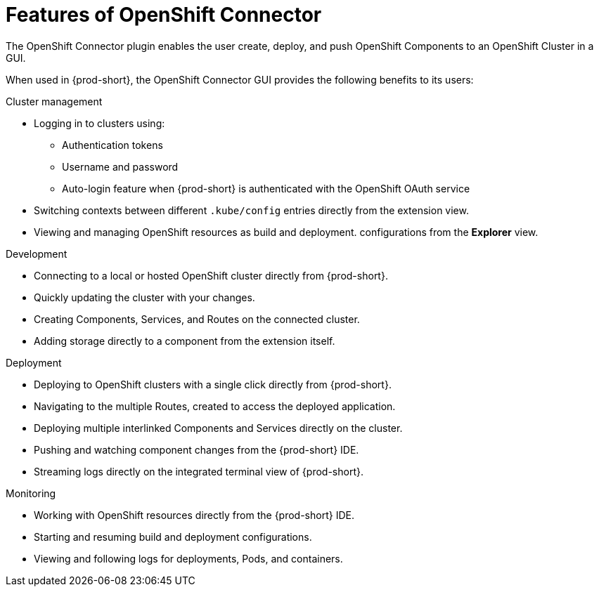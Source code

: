 // using-openshift-connector-in-eclipse-che


[id="features-of-openshift-connector"]
= Features of OpenShift Connector

The OpenShift Connector plugin enables the user create, deploy, and push OpenShift Components to an OpenShift Cluster in a GUI.

When used in {prod-short}, the OpenShift Connector GUI provides the following benefits to its users:

.Cluster management
* Logging in to clusters using: 
** Authentication tokens
** Username and password
** Auto-login feature when {prod-short} is authenticated with the OpenShift OAuth service


* Switching contexts between different `.kube/config` entries directly from the extension view.
* Viewing and managing OpenShift resources as build and deployment. configurations from the *Explorer* view.

.Development
* Connecting to a local or hosted OpenShift cluster directly from {prod-short}.
* Quickly updating the cluster with your changes.
* Creating Components, Services, and Routes on the connected cluster.
* Adding storage directly to a component from the extension itself.

.Deployment
* Deploying to OpenShift clusters with a single click directly from {prod-short}.
* Navigating to the multiple Routes, created to access the deployed application.
* Deploying multiple interlinked Components and Services directly on the cluster.
* Pushing and watching component changes from the {prod-short} IDE.
* Streaming logs directly on the integrated terminal view of {prod-short}.

.Monitoring
* Working with OpenShift resources directly from the {prod-short} IDE.
* Starting and resuming build and deployment configurations.
* Viewing and following logs for deployments, Pods, and containers.
